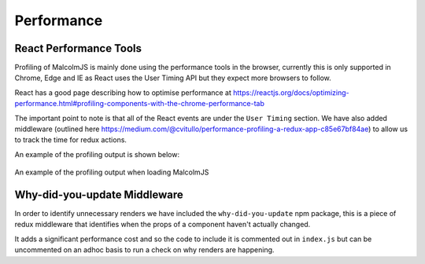 Performance
===========

React Performance Tools
-----------------------

Profiling of MalcolmJS is mainly done using the performance tools in the browser, currently this is only supported in Chrome, Edge and IE as React uses the User Timing API but they expect more browsers to follow.

React has a good page describing how to optimise performance at https://reactjs.org/docs/optimizing-performance.html#profiling-components-with-the-chrome-performance-tab

The important point to note is that all of the React events are under the ``User Timing`` section. We have also added middleware (outlined here https://medium.com/@cvitullo/performance-profiling-a-redux-app-c85e67bf84ae) to allow us to track the time for redux actions.

An example of the profiling output is shown below:

.. figure:: images/profiling-malcolmjs.png
    :align: center

    An example of the profiling output when loading MalcolmJS

Why-did-you-update Middleware
-----------------------------

In order to identify unnecessary renders we have included the ``why-did-you-update`` npm package, this is a piece of redux middleware that identifies when the props of a component haven't actually changed.

It adds a significant performance cost and so the code to include it is commented out in ``index.js`` but can be uncommented on an adhoc basis to run a check on why renders are happening.
